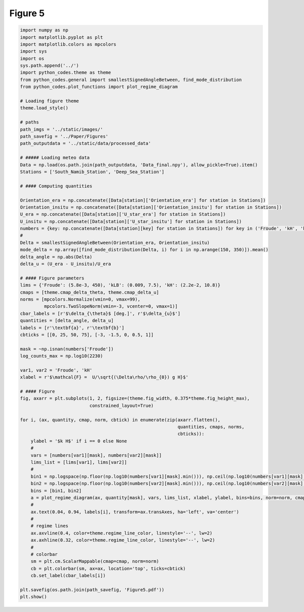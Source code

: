 
.. DO NOT EDIT.
.. THIS FILE WAS AUTOMATICALLY GENERATED BY SPHINX-GALLERY.
.. TO MAKE CHANGES, EDIT THE SOURCE PYTHON FILE:
.. "Paper_figure/Figure05.py"
.. LINE NUMBERS ARE GIVEN BELOW.

.. only:: html

    .. note::
        :class: sphx-glr-download-link-note

        Click :ref:`here <sphx_glr_download_Paper_figure_Figure05.py>`
        to download the full example code

.. rst-class:: sphx-glr-example-title

.. _sphx_glr_Paper_figure_Figure05.py:


============
Figure 5
============

.. GENERATED FROM PYTHON SOURCE LINES 7-89



.. image-sg:: /Paper_figure/images/sphx_glr_Figure05_001.png
   :alt: Figure05
   :srcset: /Paper_figure/images/sphx_glr_Figure05_001.png
   :class: sphx-glr-single-img





.. code-block:: default


    import numpy as np
    import matplotlib.pyplot as plt
    import matplotlib.colors as mpcolors
    import sys
    import os
    sys.path.append('../')
    import python_codes.theme as theme
    from python_codes.general import smallestSignedAngleBetween, find_mode_distribution
    from python_codes.plot_functions import plot_regime_diagram

    # Loading figure theme
    theme.load_style()

    # paths
    path_imgs = '../static/images/'
    path_savefig = '../Paper/Figures'
    path_outputdata = '../static/data/processed_data'

    # ##### Loading meteo data
    Data = np.load(os.path.join(path_outputdata, 'Data_final.npy'), allow_pickle=True).item()
    Stations = ['South_Namib_Station', 'Deep_Sea_Station']

    # #### Computing quantities

    Orientation_era = np.concatenate([Data[station]['Orientation_era'] for station in Stations])
    Orientation_insitu = np.concatenate([Data[station]['Orientation_insitu'] for station in Stations])
    U_era = np.concatenate([Data[station]['U_star_era'] for station in Stations])
    U_insitu = np.concatenate([Data[station]['U_star_insitu'] for station in Stations])
    numbers = {key: np.concatenate([Data[station][key] for station in Stations]) for key in ('Froude', 'kH', 'kLB')}
    #
    Delta = smallestSignedAngleBetween(Orientation_era, Orientation_insitu)
    mode_delta = np.array([find_mode_distribution(Delta, i) for i in np.arange(150, 350)]).mean()
    delta_angle = np.abs(Delta)
    delta_u = (U_era - U_insitu)/U_era

    # #### Figure parameters
    lims = {'Froude': (5.8e-3, 450), 'kLB': (0.009, 7.5), 'kH': (2.2e-2, 10.8)}
    cmaps = [theme.cmap_delta_theta, theme.cmap_delta_u]
    norms = [mpcolors.Normalize(vmin=0, vmax=99),
             mpcolors.TwoSlopeNorm(vmin=-3, vcenter=0, vmax=1)]
    cbar_labels = [r'$\delta_{\theta}$ [deg.]', r'$\delta_{u}$']
    quantities = [delta_angle, delta_u]
    labels = [r'\textbf{a}', r'\textbf{b}']
    cbticks = [[0, 25, 50, 75], [-3, -1.5, 0, 0.5, 1]]

    mask = ~np.isnan(numbers['Froude'])
    log_counts_max = np.log10(2230)

    var1, var2 = 'Froude', 'kH'
    xlabel = r'$\mathcal{F} =  U/\sqrt{(\Delta\rho/\rho_{0}) g H}$'

    # #### Figure
    fig, axarr = plt.subplots(1, 2, figsize=(theme.fig_width, 0.375*theme.fig_height_max),
                              constrained_layout=True)

    for i, (ax, quantity, cmap, norm, cbtick) in enumerate(zip(axarr.flatten(),
                                                               quantities, cmaps, norms,
                                                               cbticks)):
        ylabel = '$k H$' if i == 0 else None
        #
        vars = [numbers[var1][mask], numbers[var2][mask]]
        lims_list = [lims[var1], lims[var2]]
        #
        bin1 = np.logspace(np.floor(np.log10(numbers[var1][mask].min())), np.ceil(np.log10(numbers[var1][mask].max())), 50)
        bin2 = np.logspace(np.floor(np.log10(numbers[var2][mask].min())), np.ceil(np.log10(numbers[var2][mask].max())), 50)
        bins = [bin1, bin2]
        a = plot_regime_diagram(ax, quantity[mask], vars, lims_list, xlabel, ylabel, bins=bins, norm=norm, cmap=cmap, type='binned')
        #
        ax.text(0.04, 0.94, labels[i], transform=ax.transAxes, ha='left', va='center')
        #
        # regime lines
        ax.axvline(0.4, color=theme.regime_line_color, linestyle='--', lw=2)
        ax.axhline(0.32, color=theme.regime_line_color, linestyle='--', lw=2)
        #
        # colorbar
        sm = plt.cm.ScalarMappable(cmap=cmap, norm=norm)
        cb = plt.colorbar(sm, ax=ax, location='top', ticks=cbtick)
        cb.set_label(cbar_labels[i])

    plt.savefig(os.path.join(path_savefig, 'Figure5.pdf'))
    plt.show()


.. rst-class:: sphx-glr-timing

   **Total running time of the script:** ( 0 minutes  3.374 seconds)


.. _sphx_glr_download_Paper_figure_Figure05.py:


.. only :: html

 .. container:: sphx-glr-footer
    :class: sphx-glr-footer-example



  .. container:: sphx-glr-download sphx-glr-download-python

     :download:`Download Python source code: Figure05.py <Figure05.py>`



  .. container:: sphx-glr-download sphx-glr-download-jupyter

     :download:`Download Jupyter notebook: Figure05.ipynb <Figure05.ipynb>`


.. only:: html

 .. rst-class:: sphx-glr-signature

    `Gallery generated by Sphinx-Gallery <https://sphinx-gallery.github.io>`_
